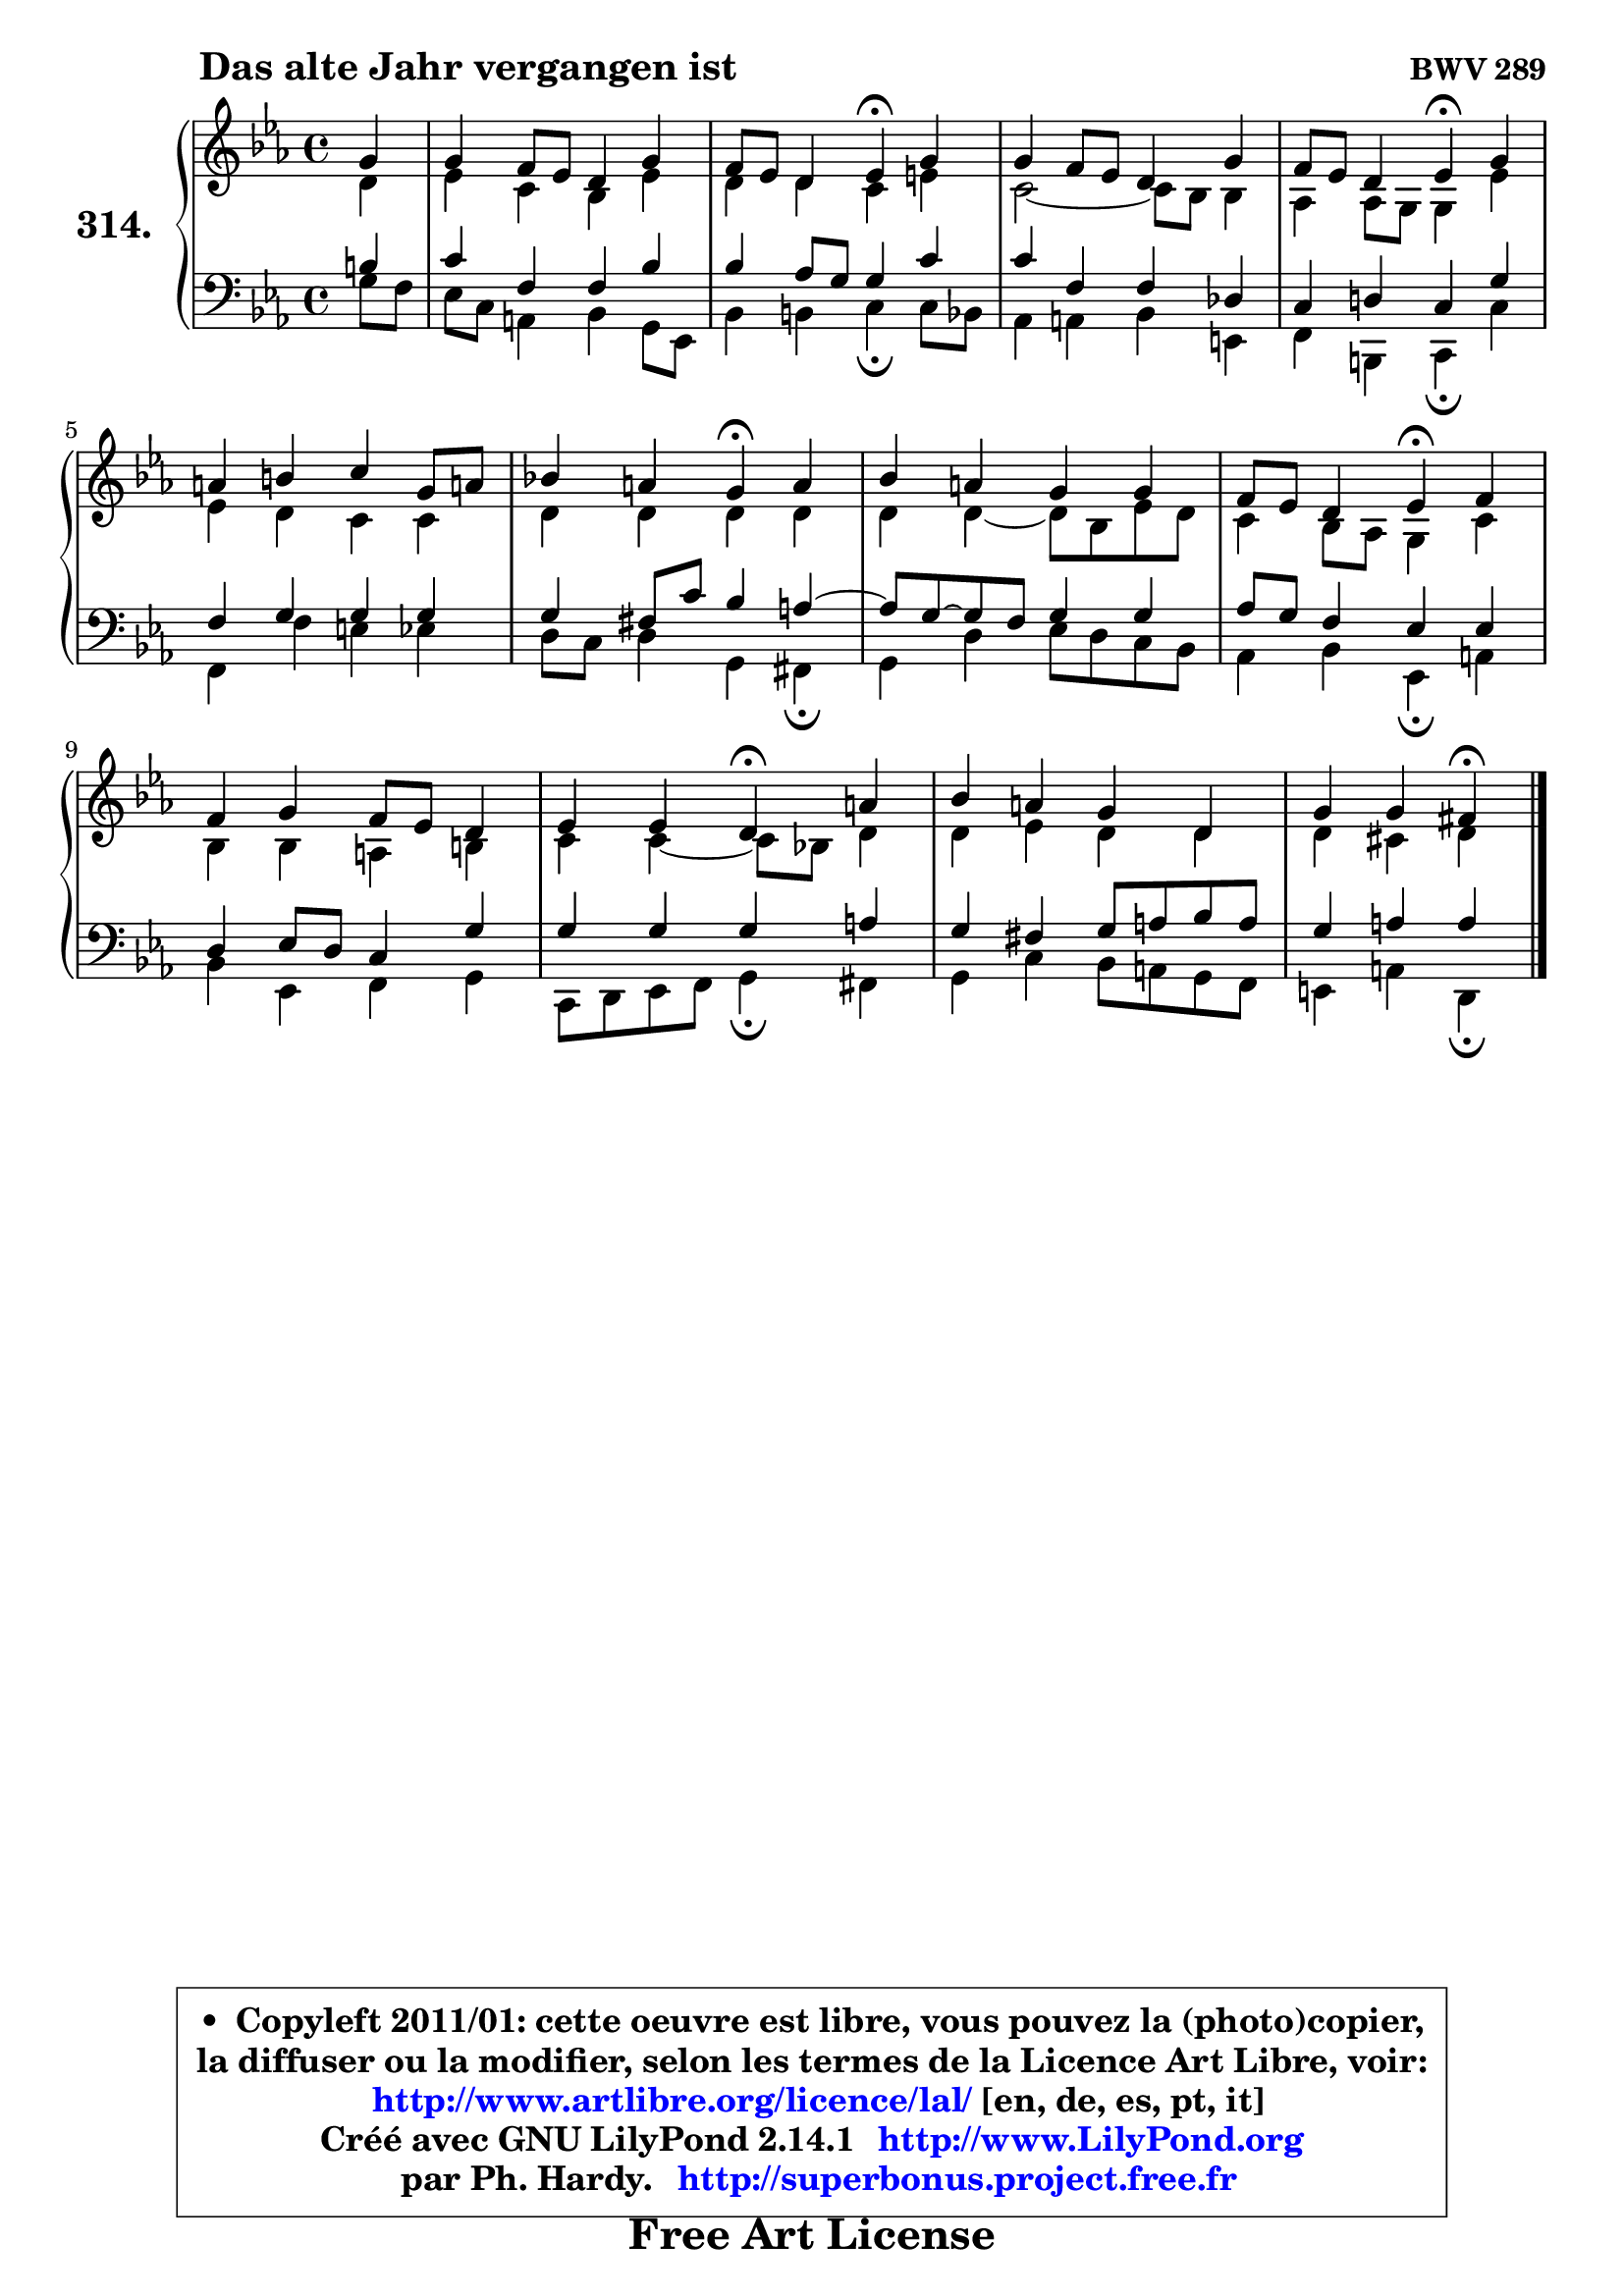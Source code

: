 
\version "2.14.1"

    \paper {
%	system-system-spacing #'padding = #0.1
%	score-system-spacing #'padding = #0.1
%	ragged-bottom = ##f
%	ragged-last-bottom = ##f
	}

    \header {
      opus = \markup { \bold "BWV 289" }
      piece = \markup { \hspace #9 \fontsize #2 \bold "Das alte Jahr vergangen ist" }
      maintainer = "Ph. Hardy"
      maintainerEmail = "superbonus.project@free.fr"
      lastupdated = "2011/Jul/20"
      tagline = \markup { \fontsize #3 \bold "Free Art License" }
      copyright = \markup { \fontsize #3  \bold   \override #'(box-padding .  1.0) \override #'(baseline-skip . 2.9) \box \column { \center-align { \fontsize #-2 \line { • \hspace #0.5 Copyleft 2011/01: cette oeuvre est libre, vous pouvez la (photo)copier, } \line { \fontsize #-2 \line {la diffuser ou la modifier, selon les termes de la Licence Art Libre, voir: } } \line { \fontsize #-2 \with-url #"http://www.artlibre.org/licence/lal/" \line { \fontsize #1 \hspace #1.0 \with-color #blue http://www.artlibre.org/licence/lal/ [en, de, es, pt, it] } } \line { \fontsize #-2 \line { Créé avec GNU LilyPond 2.14.1 \with-url #"http://www.LilyPond.org" \line { \with-color #blue \fontsize #1 \hspace #1.0 \with-color #blue http://www.LilyPond.org } } } \line { \hspace #1.0 \fontsize #-2 \line {par Ph. Hardy. } \line { \fontsize #-2 \with-url #"http://superbonus.project.free.fr" \line { \fontsize #1 \hspace #1.0 \with-color #blue http://superbonus.project.free.fr } } } } } }

	  }

  guidemidi = {
        r4 |
        R1 |
        r2 \tempo 4 = 30 r4 \tempo 4 = 78 r4 |
        R1 |
        r2 \tempo 4 = 30 r4 \tempo 4 = 78 r4 |
        R1 |
        r2 \tempo 4 = 30 r4 \tempo 4 = 78 r4 |
        R1 |
        r2 \tempo 4 = 30 r4 \tempo 4 = 78 r4 |
        R1 |
        r2 \tempo 4 = 30 r4 \tempo 4 = 78 r4 |
        R1 |
        r2 \tempo 4 = 30 r4 
	}

  upper = {
\displayLilyMusic \transpose e c {
	\time 4/4
	\key e \minor
	\clef treble
	\partial 4
	\voiceOne
	<< { 
	% SOPRANO
	\set Voice.midiInstrument = "acoustic grand"
	\relative c'' {
        b4 |
        b4 a8 g fis4 b |
        a8 g fis4 g\fermata b |
        b4 a8 g fis4 b |
        a8 g fis4 g\fermata b |
        cis4 dis e b8 cis! |
        d!4 cis b\fermata cis |
        d4 cis b b |
        a8 g fis4 g\fermata a |
        a4 b a8 g fis4 |
        g4 g fis4\fermata cis' |
        d4 cis b fis |
        b4 b ais\fermata
        \bar "|."
	} % fin de relative
	}

	\context Voice="1" { \voiceTwo 
	% ALTO
	\set Voice.midiInstrument = "acoustic grand"
	\relative c' {
        fis4 |
        g4 e d g |
        fis4 fis e gis |
        e2 ~ e8 d8 d4 |
        c4 c8 b b4 g' |
        g4 fis e e |
        fis4 fis fis fis |
        fis4 fis4 ~ fis8 d g8 fis |
        e4 d8 c b4 e |
        d4 d cis dis |
        e4 e4 ~ e8 d! fis4 |
        fis4 g fis fis |
        fis4 eis fis
        \bar "|."
	} % fin de relative
	\oneVoice
	} >>
}
	}

    lower = {
\transpose e c {
	\time 4/4
	\key e \minor
	\clef bass
	%\partial 4
	\voiceOne
	<< { 
	% TENOR
	\set Voice.midiInstrument = "acoustic grand"
	\relative c' {
        dis4 |
        e4 a, a d |
        d4 c8 b b4 e |
        e4 a, a f |
        e4 fis! e b' |
        a4 b b b |
        b4 ais8 e' d4 cis ~ |
	cis8 b8 ~ b8 a8 b4 b |
        c8 b a4 g g |
        fis4 g8 fis e4 b' |
        b4 b b cis |
        b4 ais b8 cis d8 cis |
        b4 cis cis
        \bar "|."
	} % fin de relative
	}
	\context Voice="1" { \voiceTwo 
	% BASS
	\set Voice.midiInstrument = "acoustic grand"
	\relative c' {
        b8 a |
        g8 e cis4 d b8 g |
        d'4 dis e\fermata e8 d |
        c4 cis d gis, |
        a4 dis, e\fermata e' |
        a,4 a' gis g |
        fis8 e fis4 b, ais\fermata |
        b4 fis' g8 fis e d |
        c4 d g,\fermata cis |
        d4 g, a b |
        e,8 fis g a b4\fermata ais4 |
        b4 e d8 cis b a |
        gis4 cis fis,\fermata
        \bar "|."
	} % fin de relative
	\oneVoice
	} >>
}
	}


    \score { 

	\new PianoStaff <<
	\set PianoStaff.instrumentName = \markup { \bold \huge "314." }
	\new Staff = "upper" \upper
	\new Staff = "lower" \lower
	>>

    \layout {
%	ragged-last = ##f
	   }

         } % fin de score

  \score {
    \unfoldRepeats { << \guidemidi \upper \lower >> }
    \midi {
    \context {
     \Staff
      \remove "Staff_performer"
               }

     \context {
      \Voice
       \consists "Staff_performer"
                }

     \context { 
      \Score
      tempoWholesPerMinute = #(ly:make-moment 78 4)
		}
	    }
	}


